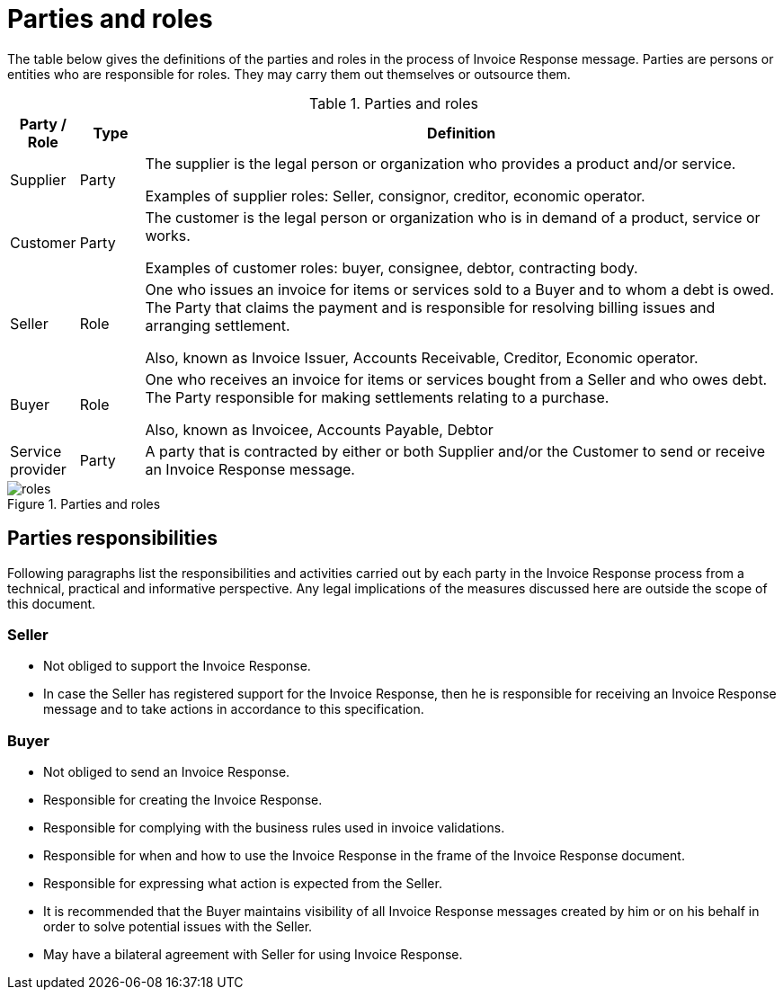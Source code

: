 [[parties-and-roles]]
= Parties and roles

The table below gives the definitions of the parties and roles in the process of Invoice Response message.
Parties are persons or entities who are responsible for roles.
They may carry them out themselves or outsource them.

.Parties and roles
[cols="1,1,10",options="header",]
|====
|Party / Role
|Type
|Definition

|Supplier
|Party
a|The supplier is the legal person or organization who provides a product and/or service.

Examples of supplier roles: Seller, consignor, creditor, economic operator.

|Customer
|Party
a|The customer is the legal person or organization who is in demand of a product, service or works.

Examples of customer roles: buyer, consignee, debtor, contracting body.

|Seller
|Role
a|One who issues an invoice for items or services sold to a Buyer and to whom a debt is owed.
The Party that claims the payment and is responsible for resolving billing issues and arranging settlement.

Also, known as Invoice Issuer, Accounts Receivable, Creditor, Economic operator.

|Buyer
|Role
a|One who receives an invoice for items or services bought from a Seller and who owes debt.
The Party responsible for making settlements relating to a purchase.

Also, known as Invoicee, Accounts Payable, Debtor

|Service provider
|Party
|A party that is contracted by either or both Supplier and/or the Customer to send or receive an Invoice Response message.
|====

.Parties and roles
image::images/roles.png[align="center"]

[[parties-responsibilities]]
== Parties responsibilities

Following paragraphs list the responsibilities and activities carried out by each party in the Invoice Response process from a technical, practical and informative perspective.
Any legal implications of the measures discussed here are outside the scope of this document.

=== Seller

* Not obliged to support the Invoice Response.
* In case the Seller has registered support for the Invoice Response, then he is responsible for receiving an Invoice Response message and to take actions in accordance to this specification.

=== Buyer

* Not obliged to send an Invoice Response.
* Responsible for creating the Invoice Response.
* Responsible for complying with the business rules used in invoice validations.
* Responsible for when and how to use the Invoice Response in the frame of the Invoice Response document.
* Responsible for expressing what action is expected from the Seller.
* It is recommended that the Buyer maintains visibility of all Invoice Response messages created by him or on his behalf in order to solve potential issues with the Seller.
* May have a bilateral agreement with Seller for using Invoice Response.
